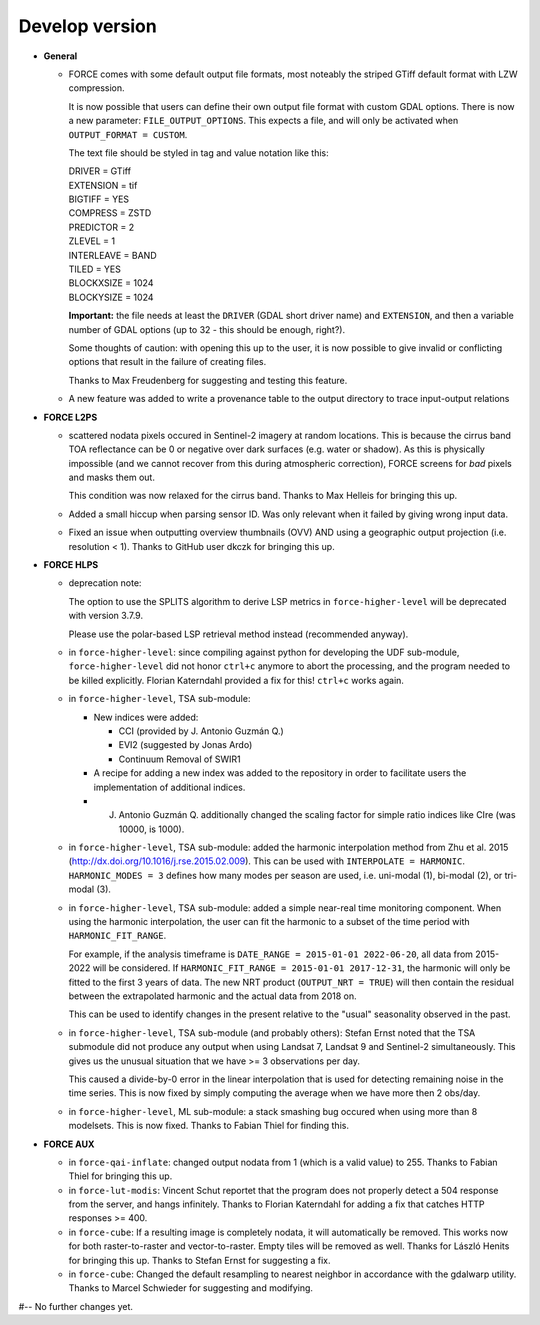 .. _vdev:

Develop version
===============

- **General**

  - FORCE comes with some default output file formats, 
    most noteably the striped GTiff default format with LZW compression.

    It is now possible that users can define their own output file format with custom GDAL options.
    There is now a new parameter: ``FILE_OUTPUT_OPTIONS``. 
    This expects a file, and will only be activated when ``OUTPUT_FORMAT = CUSTOM``.

    The text file should be styled in tag and value notation like this:

    | DRIVER = GTiff
    | EXTENSION = tif
    | BIGTIFF = YES
    | COMPRESS = ZSTD
    | PREDICTOR = 2
    | ZLEVEL = 1
    | INTERLEAVE = BAND
    | TILED = YES
    | BLOCKXSIZE = 1024
    | BLOCKYSIZE = 1024

    **Important:** the file needs at least the ``DRIVER`` (GDAL short driver name) and ``EXTENSION``, 
    and then a variable number of GDAL options (up to 32 - this should be enough, right?).

    Some thoughts of caution: with opening this up to the user, 
    it is now possible to give invalid or conflicting options that result in the failure of creating files.

    Thanks to Max Freudenberg for suggesting and testing this feature.

  - A new feature was added to write a provenance table to the output directory to trace input-output relations

- **FORCE L2PS**

  - scattered nodata pixels occured in Sentinel-2 imagery at random locations.
    This is because the cirrus band TOA reflectance can be 0 or negative over dark surfaces (e.g. water or shadow).
    As this is physically impossible (and we cannot recover from this during atmospheric correction), FORCE screens
    for *bad* pixels and masks them out.

    This condition was now relaxed for the cirrus band.
    Thanks to Max Helleis for bringing this up.

  - Added a small hiccup when parsing sensor ID. 
    Was only relevant when it failed by giving wrong input data.

  - Fixed an issue when outputting overview thumbnails (OVV) AND using a geographic output projection (i.e. resolution < 1).
    Thanks to GitHub user dkczk for bringing this up.

- **FORCE HLPS**

  - deprecation note:

    The option to use the SPLITS algorithm to derive LSP metrics in ``force-higher-level``
    will be deprecated with version 3.7.9.

    Please use the polar-based LSP retrieval method instead (recommended anyway).

  - in ``force-higher-level``: 
    since compiling against python for developing the UDF sub-module,
    ``force-higher-level`` did not honor ``ctrl+c`` anymore to abort the
    processing, and the program needed to be killed explicitly.
    Florian Katerndahl provided a fix for this! 
    ``ctrl+c`` works again.

  - in ``force-higher-level``, TSA sub-module:
    
    - New indices were added:
    
      - CCI (provided by J. Antonio Guzmán Q.)
      - EVI2 (suggested by Jonas Ardo)
      - Continuum Removal of SWIR1

    - A recipe for adding a new index was added to the repository in order to facilitate users the implementation of additional indices.
    - J. Antonio Guzmán Q. additionally changed the scaling factor for simple ratio indices like CIre (was 10000, is 1000).

  - in ``force-higher-level``, TSA sub-module:
    added the harmonic interpolation method from Zhu et al. 2015 (http://dx.doi.org/10.1016/j.rse.2015.02.009).
    This can be used with ``INTERPOLATE = HARMONIC``.
    ``HARMONIC_MODES = 3`` defines how many modes per season are used, 
    i.e. uni-modal (1), bi-modal (2), or tri-modal (3).

  - in ``force-higher-level``, TSA sub-module:
    added a simple near-real time monitoring component.
    When using the harmonic interpolation, the user can fit the harmonic to a subset of the time period with
    ``HARMONIC_FIT_RANGE``.

    For example, if the analysis timeframe is ``DATE_RANGE = 2015-01-01 2022-06-20``, 
    all data from 2015-2022 will be considered. If ``HARMONIC_FIT_RANGE = 2015-01-01 2017-12-31``, 
    the harmonic will only be fitted to the first 3 years of data.
    The new NRT product (``OUTPUT_NRT = TRUE``) will then contain the residual between the 
    extrapolated harmonic and the actual data from 2018 on.

    This can be used to identify changes in the present relative to the "usual" seasonality observed in the past.


  - in ``force-higher-level``, TSA sub-module (and probably others):
    Stefan Ernst noted that the TSA submodule did not produce any output when using Landsat 7, Landsat 9 and Sentinel-2 simultaneously.
    This gives us the unusual situation that we have >= 3 observations per day.

    This caused a divide-by-0 error in the linear interpolation that is used for detecting remaining noise in the time series.
    This is now fixed by simply computing the average when we have more then 2 obs/day.

  - in ``force-higher-level``, ML sub-module:
    a stack smashing bug occured when using more than 8 modelsets.
    This is now fixed. Thanks to Fabian Thiel for finding this.

- **FORCE AUX**

  - in ``force-qai-inflate``:
    changed output nodata from 1 (which is a valid value) to 255.
    Thanks to Fabian Thiel for bringing this up.

  - in ``force-lut-modis``: 
    Vincent Schut reportet that the program does not properly detect a 504 response from the server,
    and hangs infinitely.
    Thanks to Florian Katerndahl for adding a fix that catches HTTP responses >= 400.

  - in ``force-cube``:
    If a resulting image is completely nodata, it will automatically be removed.
    This works now for both raster-to-raster and vector-to-raster.
    Empty tiles will be removed as well.
    Thanks for László Henits for bringing this up. 
    Thanks to Stefan Ernst for suggesting a fix.

  - in ``force-cube``:
    Changed the default resampling to nearest neighbor in accordance with the gdalwarp utility.
    Thanks to Marcel Schwieder for suggesting and modifying.

#-- No further changes yet.
